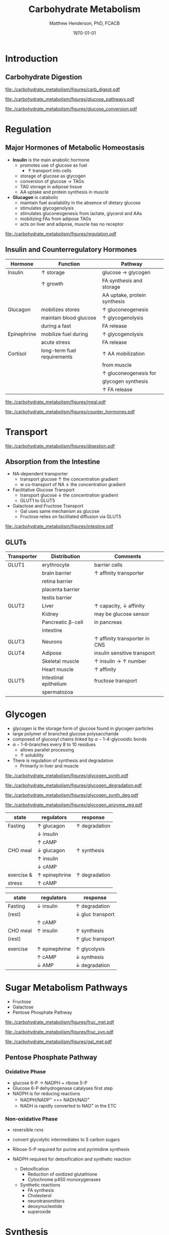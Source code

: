 #+TITLE: Carbohydrate Metabolism
#+AUTHOR: Matthew Henderson, PhD, FCACB
#+DATE: \today

* Introduction
** Carbohydrate Digestion
#+CAPTION[]:Carbohydrate Digestions
#+NAME: fig:chod
#+ATTR_LaTeX: :width 0.4\textwidth
[[file:./carbohydrate_metabolism/figures/carb_digest.pdf]]

#+CAPTION[]:Major Pathways of Glucose Metabolism
#+NAME: fig:glucpath
#+ATTR_LaTeX: :width 0.4\textwidth
[[file:./carbohydrate_metabolism/figures/glucose_pathways.pdf]]

#+CAPTION[]:Conversion of Glucose
#+NAME: fig:cgluc
#+ATTR_LaTeX: :width 0.45\textwidth
[[file:./carbohydrate_metabolism/figures/glucose_conversion.pdf]]

* Regulation
** Major Hormones of Metabolic Homeostasis
- *Insulin* is the main anabolic hormone
  - promotes use of glucose as fuel
    - \uparrow transport into cells
  - storage of glucose as glycogen
  - conversion of glucose \to TAGs
  - TAG storage in adipose tissue
  - AA uptake and protein synthesis in muscle
- *Glucagon* is catabolic
  - maintain fuel availability in the absence of dietary glucose
  - stimulates glycogenolysis
  - stimulates gluconeogenesis from lactate, glycerol and AAs
  - mobilizing FAs from adipose TAGs
  - acts on liver and adipose, muscle has no receptor

#+CAPTION[]:Glucose Homeostasis
#+NAME: fig:homeo
#+ATTR_LaTeX: :width 0.6\textwidth
[[file:./carbohydrate_metabolism/figures/regulation.pdf]]

** Insulin and Counterregulatory Hormones

#+CAPTION[Insuline and Counterregulatory]:Insulin and Counterregulatory Hormones
#+NAME: tab:inreg
| Hormone     | Function                    | Pathway                      |
|-------------+-----------------------------+------------------------------|
| Insulin     | \uparrow storage            | glucose \to glycogen         |
|             | \uparrow growth             | FA synthesis and storage     |
|             |                             | AA uptake, protein synthesis |
|-------------+-----------------------------+------------------------------|
| Glucagon    | mobilizes stores            | \uparrow gluconeogenesis     |
|             | maintain blood glucose      | \uparrow glycogenolysis      |
|             | during a fast               | FA release                   |
|-------------+-----------------------------+------------------------------|
| Epinephrine | mobilize fuel during        | \uparrow glycogenolysis      |
|             | acute stress                | FA release                   |
|-------------+-----------------------------+------------------------------|
| Cortisol    | long-term fuel requirements | \uparrow AA mobilization     |
|             |                             | from muscle                  |
|             |                             | \uparrow gluconeogenesis for |
|             |                             | glycogen synthesis           |
|             |                             | \uparrow FA release          |

#+CAPTION[]: Carbohydrate rich meal
#+NAME: fig:carbmeal
#+ATTR_LaTeX: :width 0.5\textwidth
[[file:./carbohydrate_metabolism/figures/meal.pdf]]

#+CAPTION[]: Low Blood Glucose
#+NAME: fig:lowgluc
#+ATTR_LaTeX: :width 0.9\textwidth
[[file:./carbohydrate_metabolism/figures/counter_hormones.pdf]]

* Transport
#+CAPTION[]:Digestion of Carbohydrates
#+NAME: fig:dig
#+ATTR_LaTeX: :width 0.5\textwidth
[[file:./carbohydrate_metabolism/figures/digestion.pdf]]

** Absorption from the Intestine
- NA-dependent transporter
  - transport glucose \uparrow the concentration gradient
  - w co-transport of NA \downarrow the concentration gradient
- Facilitative Glucose Transport
  - transport glucose \downarrow the concentration gradient
  - GLUT1 to GLUT5
- Galactose and Fructose Transport
  - Gal uses same mechanism as glucose
  - Fructose relies on facilitated diffusion via GLUT5

#+CAPTION[]:Absorption from the intestine
#+NAME: fig:absorp
#+ATTR_LaTeX: :width 0.9\textwidth
[[file:./carbohydrate_metabolism/figures/intestine.pdf]]

** GLUTs

#+CAPTION[GLUTS]:GLUTS
#+NAME: tab:glut
| Transporter | Distribution          | Comments                               |
|-------------+-----------------------+----------------------------------------|
| GLUT1       | erythrocyte           | barrier cells                          |
|             | brain barrier         | \uparrow affinity transporter          |
|             | retina barrier        |                                        |
|             | placenta barrier      |                                        |
|             | testis barrier        |                                        |
|-------------+-----------------------+----------------------------------------|
| GLUT2       | Liver                 | \uparrow capacity, \downarrow affinity |
|             | Kidney                | may be glucose sensor                  |
|             | Pancreatic \beta-cell | in pancreas                            |
|             | intestine             |                                        |
|-------------+-----------------------+----------------------------------------|
| GLUT3       | Neurons               | \uparrow affinity  transporter in CNS  |
|-------------+-----------------------+----------------------------------------|
| GLUT4       | Adipose               | insulin sensitive transport            |
|             | Skeletal muscle       | \uparrow insulin \to \uparrow number  |
|             | Heart muscle          | \uparrow affinity                      |
|-------------+-----------------------+----------------------------------------|
| GLUT5       | Intestinal epithelium | fructose transport                     |
|             | spermatozoa           |                                        |

* Glycogen

- glycogen is the storage form of glucose found in glycogen particles
- large polymer of branched glucose polysaccharide
- composed of glucosyl chains linked by \alpha-1-4-glycosidic bonds
- \alpha-1-6-branches every 8 to 10 residues
  - allows parallel processing
  - \uparrow solubility

- There is regulation of synthesis and degradation
  - Primarily in liver and muscle
  
#+CAPTION[]:Glycogen Synthesis 
#+NAME: fig:glycsnd
#+ATTR_LaTeX: :width 0.4\textwidth
[[file:./carbohydrate_metabolism/figures/glycogen_synth.pdf]]

#+CAPTION[]:Glycogen Degradation
#+NAME: fig:glycsnd
#+ATTR_LaTeX: :width 0.4\textwidth
[[file:./carbohydrate_metabolism/figures/glycogen_degradation.pdf]]

#+CAPTION[]:Glycogen Synthesis and Degradation
#+NAME: fig:glycsnd
#+ATTR_LaTeX: :width 0.5\textwidth
[[file:./carbohydrate_metabolism/figures/glycogen_synth_deg.pdf]]

#+CAPTION[]:Regulation of Glycogen Synthesis and Degradation
#+NAME: fig:regglycsnd
#+ATTR_LaTeX: :width 0.5\textwidth
[[file:./carbohydrate_metabolism/figures/glycogen_enzyme_reg.pdf]]

   #+CAPTION[]:Liver glycogen regulation
   #+NAME: tab:liver
| state      | regulators           | response             |
|------------+----------------------+----------------------|
| Fasting    | \uparrow glucagon    | \uparrow degradation |
|            | \downarrow insulin   |                      |
|            | \uparrow cAMP        |                      |
| CHO meal   | \downarrow glucagon  | \uparrow synthesis   |
|            | \uparrow insulin     |                      |
|            | \downarrow cAMP      |                      |
| exercise & | \uparrow epinephrine | \uparrow degradation |
| stress     | \uparrow cAMP        |                      |

   #+CAPTION[]:Muscle glycogen regulation
   #+NAME: tab:muscle
| state    | regulators           | response                  |
|----------+----------------------+---------------------------|
| Fasting  | \downarrow insulin   | \uparrow degradation      |
| (rest)   |                      | \downarrow gluc transport |
|          | \uparrow cAMP        |                           |
| CHO meal | \uparrow insulin     | \uparrow synthesis        |
| (rest)   |                      | \uparrow gluc transport   |
|          |                      |                           |
| exercise | \uparrow epinephrine | \uparrow glycolysis       |
|          | \uparrow cAMP        | \downarrow synthesis      |
|          | \downarrow AMP       | \downarrow degradation    |

* Sugar Metabolism Pathways
- Fructose
- Galactose
- Pentose Phosphate Pathway

#+CAPTION[]:Fructose Metabolism
#+NAME: fig:glycsnd
#+ATTR_LaTeX: :width 0.6\textwidth
[[file:./carbohydrate_metabolism/figures/fruc_met.pdf]]

#+CAPTION[]:Fructose Synthesis (Polyol Pathway)
#+NAME: fig:frucsyn
#+ATTR_LaTeX: :width 0.35\textwidth
[[file:./carbohydrate_metabolism/figures/fruc_syn.pdf]]

#+CAPTION[]: Galactose Metabolism
#+NAME: fig:galmet
#+ATTR_LaTeX: :width 0.5\textwidth
[[file:./carbohydrate_metabolism/figures/gal_met.pdf]]

** Pentose Phosphate Pathway
*** Oxidative Phase
- glucose 6-P \to NADPH + ribose 5-P
- Glucose 6-P dehydrogenase catalyses first step
- NADPH is for reducing reactions
  - NADPH/NADP^{+} \gt\gt\gt NADH/NAD^{+}
  - NADH is rapidly converted to NAD^{+} in the ETC
*** Non-oxidative Phase
- reversible rxns
- convert glycolytic intermediates to 5 carbon sugars

- Ribose-5-P required for purine and pyrimidine synthesis
- NADPH required for detoxification and synthetic reaction
  - Detoxification
    - Reduction of oxidized glutathione
    - Cytochrome p450 monoxygenases
  - Synthetic reactions
    - FA synthesis
    - Cholesterol 
    - neurotransmitters
    - deoxynucleotide
    - superoxide

* Synthesis
** Interconversion
- sugars are activated by addition of nucleotides
- Uridine diphosphate (UDP)-glucose is a precusor of:
  - glycogen, lactate, UDP-glucuronate
  - CHO chains in proteoglycans glycoproteins and glycolipids

#+CAPTION[]: UDP-glucose metabolism
#+NAME: fig:udpglu
#+ATTR_LaTeX: :width 0.5\textwidth
[[file:./carbohydrate_metabolism/figures/udp_glu.pdf]]

#+CAPTION[]: UDP-glucuronate metabolism
#+NAME: fig:udpgln
#+ATTR_LaTeX: :width 0.5\textwidth
[[file:./carbohydrate_metabolism/figures/udp_gln.pdf]]

* Gluconeogenesis

#+CAPTION[]: Glucose precusors
#+NAME: fig:precursors
#+ATTR_LaTeX: :width 0.6\textwidth
[[file:./carbohydrate_metabolism/figures/precusors.pdf]]


#+CAPTION[]: Tissue interrelationships during fasting
#+NAME: fig:tissue
#+ATTR_LaTeX: :width 0.7\textwidth
[[file:./carbohydrate_metabolism/figures/fasting.pdf]]


#+CAPTION[]: Changes in metabolic fuels during fasting
#+NAME: fig:changes
#+ATTR_LaTeX: :width 0.7\textwidth
[[file:./carbohydrate_metabolism/figures/fasting_changes.pdf]]








